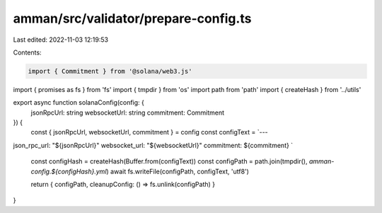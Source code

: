 amman/src/validator/prepare-config.ts
=====================================

Last edited: 2022-11-03 12:19:53

Contents:

.. code-block:: ts

    import { Commitment } from '@solana/web3.js'
import { promises as fs } from 'fs'
import { tmpdir } from 'os'
import path from 'path'
import { createHash } from '../utils'

export async function solanaConfig(config: {
  jsonRpcUrl: string
  websocketUrl: string
  commitment: Commitment
}) {
  const { jsonRpcUrl, websocketUrl, commitment } = config
  const configText = `---
json_rpc_url: "${jsonRpcUrl}"
websocket_url: "${websocketUrl}"
commitment: ${commitment} 
`
  const configHash = createHash(Buffer.from(configText))
  const configPath = path.join(tmpdir(), `amman-config.${configHash}.yml`)
  await fs.writeFile(configPath, configText, 'utf8')

  return { configPath, cleanupConfig: () => fs.unlink(configPath) }
}


